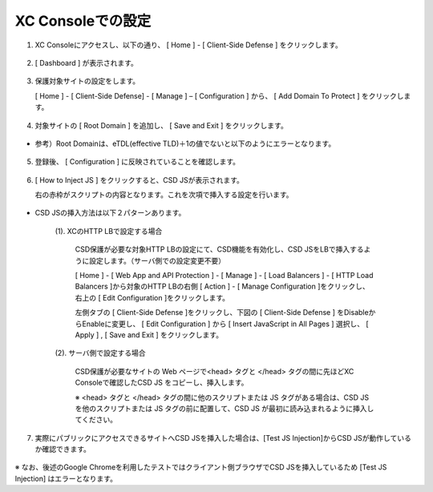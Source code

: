 XC Consoleでの設定
======================================


1. XC Consoleにアクセスし、以下の通り、 [ Home ] - [ Client-Side Defense ] をクリックします。

.. figure:: images/Picture1.png
   :scale: 50%
   :align: center


2. [ Dashboard ] が表示されます。

.. figure:: images/Picture2.png
   :scale: 50%
   :align: center


3. 保護対象サイトの設定をします。

   [ Home ] - [ Client-Side Defense] - [ Manage ] – [ Configuration ] から、 [ Add Domain To Protect ] をクリックします。

.. figure:: images/Picture3.png
   :scale: 50%
   :align: center


4. 対象サイトの [ Root Domain ] を追加し、 [ Save and Exit ] をクリックします。

.. figure:: images/Picture4-1.png
   :scale: 50%
   :align: center


- 参考）Root Domainは、eTDL(effective TLD)＋1の値でないと以下のようにエラーとなります。

.. figure:: images/Picture4-2.png
   :scale: 50%
   :align: center


5. 登録後、 [ Configuration ] に反映されていることを確認します。

.. figure:: images/Picture5.png
   :scale: 50%
   :align: center


6. [ How to Inject JS ] をクリックすると、CSD JSが表示されます。

   右の赤枠がスクリプトの内容となります。これを次項で挿入する設定を行います。

   .. figure:: images/Picture6.png
      :scale: 50%
      :align: center


- CSD JSの挿入方法は以下２パターンあります。

   (1). XCのHTTP LBで設定する場合

      CSD保護が必要な対象HTTP LBの設定にて、CSD機能を有効化し、CSD JSをLBで挿入するように設定します。（サーバ側での設定変更不要）

      [ Home ] - [ Web App and API Protection ] - [ Manage ] - [ Load Balancers ] - [ HTTP Load Balancers ]から対象のHTTP LBの右側 [ Action ] - [ Manage Configuration ]をクリックし、右上の [ Edit Configuration ]をクリックします。

      左側タブの [ Client-Side Defense ]をクリックし、下図の [ Client-Side Defense ] をDisableからEnableに変更し、 [ Edit Configuration ] から [ Insert JavaScript in All Pages ] 選択し、 [ Apply ] , [ Save and Exit ] をクリックします。

      .. figure:: images/Picture6-1.png
         :scale: 50%
         :align: center


   (2). サーバ側で設定する場合

      CSD保護が必要なサイトの Web ページで<head> タグと </head> タグの間に先ほどXC Consoleで確認したCSD JS をコピーし、挿入します。

      ※ <head> タグと </head> タグの間に他のスクリプトまたは JS タグがある場合は、CSD JS を他のスクリプトまたは JS タグの前に配置して、CSD JS が最初に読み込まれるように挿入してください。


7. 実際にパブリックにアクセスできるサイトへCSD JSを挿入した場合は、[Test JS Injection]からCSD JSが動作しているか確認できます。

.. figure:: images/Picture6-2.png
   :scale: 50%
   :align: center


   .. NOTE::
      - JavaScriptをすべてのページに挿入し、保護対象とすることを推奨（デフォルト値）しています。
      - 理由は、データの取得とデータの流出が異なるページで起こりうる可能性があリます。
      - 例えば、悪質なスクリプトでは、フォームのあるページでフォームデータをキャプチャし、ローカルストレージやCookieに保存することが可能です。その後、CSDが有効になっていないページで、スクリプトがこのデータを読み、悪意のあるドメインに送信するような攻撃もあるため、完全に保護するためには、全てのページでCSDを使用することを推奨しています。


※ なお、後述のGoogle Chromeを利用したテストではクライアント側ブラウザでCSD JSを挿入しているため [Test JS Injection] はエラーとなります。

